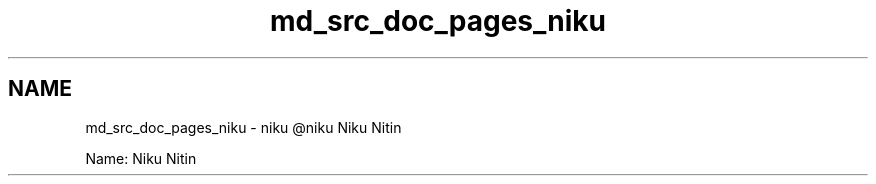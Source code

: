.TH "md_src_doc_pages_niku" 3 "Sun Nov 29 2020" "Version v01" "CS5101-MidSem Project" \" -*- nroff -*-
.ad l
.nh
.SH NAME
md_src_doc_pages_niku \- niku 
@niku Niku Nitin
.PP
Name: Niku Nitin 
